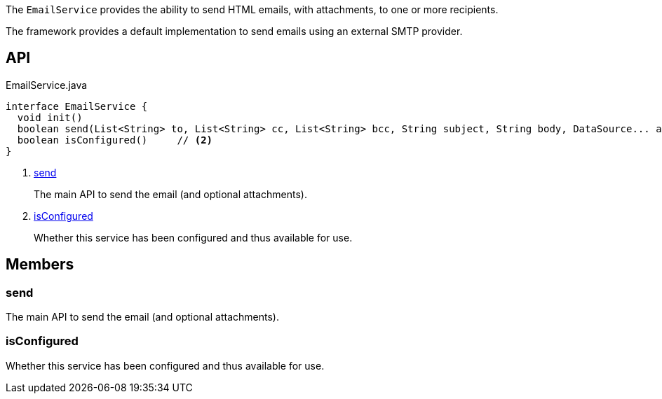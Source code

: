 :Notice: Licensed to the Apache Software Foundation (ASF) under one or more contributor license agreements. See the NOTICE file distributed with this work for additional information regarding copyright ownership. The ASF licenses this file to you under the Apache License, Version 2.0 (the "License"); you may not use this file except in compliance with the License. You may obtain a copy of the License at. http://www.apache.org/licenses/LICENSE-2.0 . Unless required by applicable law or agreed to in writing, software distributed under the License is distributed on an "AS IS" BASIS, WITHOUT WARRANTIES OR  CONDITIONS OF ANY KIND, either express or implied. See the License for the specific language governing permissions and limitations under the License.

The `EmailService` provides the ability to send HTML emails, with attachments, to one or more recipients.

The framework provides a default implementation to send emails using an external SMTP provider.

== API

[source,java]
.EmailService.java
----
interface EmailService {
  void init()
  boolean send(List<String> to, List<String> cc, List<String> bcc, String subject, String body, DataSource... attachments)     // <.>
  boolean isConfigured()     // <.>
}
----

<.> xref:#send[send]
+
--
The main API to send the email (and optional attachments).
--
<.> xref:#isConfigured[isConfigured]
+
--
Whether this service has been configured and thus available for use.
--

== Members

[#send]
=== send

The main API to send the email (and optional attachments).

[#isConfigured]
=== isConfigured

Whether this service has been configured and thus available for use.

